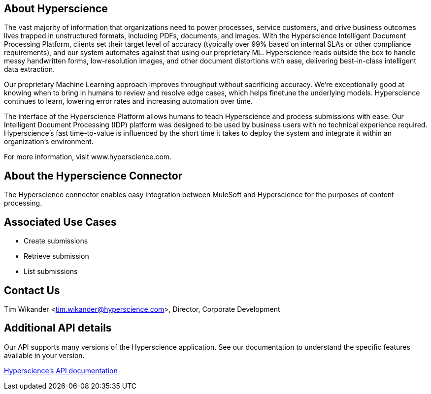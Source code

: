 == About Hyperscience

The vast majority of information that organizations need to power processes, service customers,
and drive business outcomes lives trapped in unstructured formats, including PDFs, documents,
and images. With the Hyperscience Intelligent Document Processing Platform, clients set their
target level of accuracy (typically over 99% based on internal SLAs or other compliance requirements),
and our system automates against that using our proprietary ML. Hyperscience reads outside the box
to handle messy handwritten forms, low-resolution images, and other document distortions with ease,
delivering best-in-class intelligent data extraction.

Our proprietary Machine Learning approach improves throughput without sacrificing accuracy. We’re
exceptionally good at knowing when to bring in humans to review and resolve edge cases, which helps
finetune the underlying models. Hyperscience continues to learn, lowering error rates and increasing
automation over time.

The interface of the Hyperscience Platform allows humans to teach Hyperscience and process submissions
with ease. Our Intelligent Document Processing (IDP) platform was designed to be used by business users
with no technical experience required. Hyperscience’s fast time-to-value is influenced by the short time
it takes to deploy the system and integrate it within an organization’s environment.

For more information, visit www.hyperscience.com.

== About the Hyperscience Connector

The Hyperscience connector enables easy integration between MuleSoft and Hyperscience for the purposes
of content processing.

== Associated Use Cases

- Create submissions
- Retrieve submission
- List submissions

== Contact Us

Tim Wikander <tim.wikander@hyperscience.com>, Director, Corporate Development

== Additional API details

Our API supports many versions of the Hyperscience application. See our documentation to understand the specific
features available in your version.

https://docs.hyperscience.com/[Hyperscience's API documentation]

